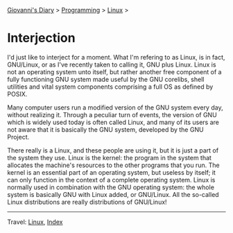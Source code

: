 #+startup: content indent

[[file:../../index.org][Giovanni's Diary]] > [[file:../programming.org][Programming]] > [[file:linux.org][Linux]] >

* Interjection

I'd just like to interject for a moment. What I'm refering to as
Linux, is in fact, GNU/Linux, or as I've recently taken to calling it,
GNU plus Linux. Linux is not an operating system unto itself, but
rather another free component of a fully functioning GNU system made
useful by the GNU corelibs, shell utilities and vital system
components comprising a full OS as defined by POSIX.

Many computer users run a modified version of the GNU system every
day, without realizing it. Through a peculiar turn of events, the
version of GNU which is widely used today is often called Linux, and
many of its users are not aware that it is basically the GNU system,
developed by the GNU Project.

There really is a Linux, and these people are using it, but it is just
a part of the system they use. Linux is the kernel: the program in the
system that allocates the machine's resources to the other programs
that you run. The kernel is an essential part of an operating system,
but useless by itself; it can only function in the context of a
complete operating system. Linux is normally used in combination with
the GNU operating system: the whole system is basically GNU with Linux
added, or GNU/Linux. All the so-called Linux distributions are really
distributions of GNU/Linux!

-----

Travel: [[file:linux.org][Linux]], [[file:../../theindex.org][Index]]
